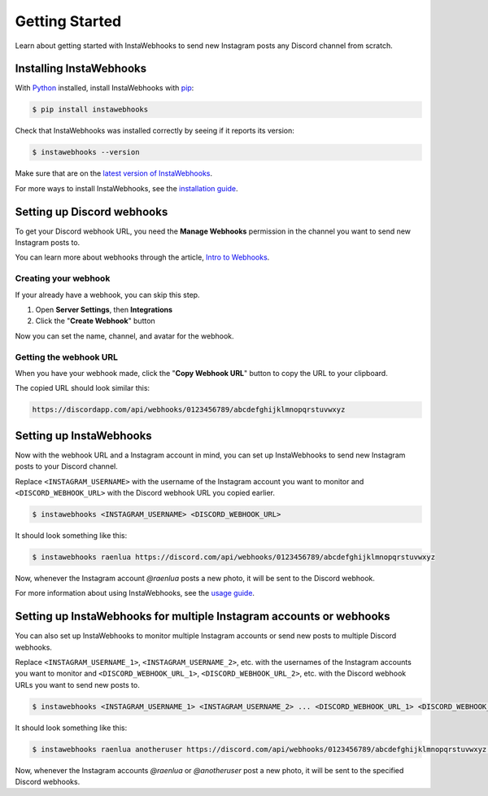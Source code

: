 Getting Started
===============

Learn about getting started with InstaWebhooks to send new Instagram posts any Discord channel from scratch.

Installing InstaWebhooks
------------------------

With `Python <https://www.python.org/>`_ installed, install InstaWebhooks with `pip <https://pypi.org/project/pip/>`_:

.. code:: console

    $ pip install instawebhooks

Check that InstaWebhooks was installed correctly by seeing if it reports its version:

.. code:: console

    $ instawebhooks --version

Make sure that are on the `latest version of InstaWebhooks <https://pypi.org/project/instawebhooks/>`_.

For more ways to install InstaWebhooks, see the `installation guide <installation.html>`_.

Setting up Discord webhooks
---------------------------

To get your Discord webhook URL, you need the **Manage Webhooks** permission in the channel you want to send new Instagram posts to.

You can learn more about webhooks through the article, `Intro to Webhooks <https://support.discord.com/hc/en-us/articles/228383668>`_.

Creating your webhook
^^^^^^^^^^^^^^^^^^^^^

If your already have a webhook, you can skip this step.

#. Open **Server Settings**, then **Integrations**
#. Click the "**Create Webhook**" button

.. image:: _static/integrations-tab.png

Now you can set the name, channel, and avatar for the webhook.

Getting the webhook URL
^^^^^^^^^^^^^^^^^^^^^^^

When you have your webhook made, click the "**Copy Webhook URL**" button to copy the URL to your clipboard.

.. image:: _static/webhook-settings.png

The copied URL should look similar this:

.. code:: none

    https://discordapp.com/api/webhooks/0123456789/abcdefghijklmnopqrstuvwxyz

Setting up InstaWebhooks
------------------------

Now with the webhook URL and a Instagram account in mind, you can set up InstaWebhooks to send new Instagram posts to your Discord channel.

Replace ``<INSTAGRAM_USERNAME>`` with the username of the Instagram account you want to monitor and ``<DISCORD_WEBHOOK_URL>`` with the Discord webhook URL you copied earlier.

.. code:: console

    $ instawebhooks <INSTAGRAM_USERNAME> <DISCORD_WEBHOOK_URL>

It should look something like this:

.. code:: console

    $ instawebhooks raenlua https://discord.com/api/webhooks/0123456789/abcdefghijklmnopqrstuvwxyz

Now, whenever the Instagram account `@raenlua` posts a new photo, it will be sent to the Discord webhook.

.. image:: _static/webhook-message.png

For more information about using InstaWebhooks, see the `usage guide <usage.html>`_.

Setting up InstaWebhooks for multiple Instagram accounts or webhooks
--------------------------------------------------------------------

You can also set up InstaWebhooks to monitor multiple Instagram accounts or send new posts to multiple Discord webhooks.

Replace ``<INSTAGRAM_USERNAME_1>``, ``<INSTAGRAM_USERNAME_2>``, etc. with the usernames of the Instagram accounts you want to monitor and ``<DISCORD_WEBHOOK_URL_1>``, ``<DISCORD_WEBHOOK_URL_2>``, etc. with the Discord webhook URLs you want to send new posts to.

.. code:: console

    $ instawebhooks <INSTAGRAM_USERNAME_1> <INSTAGRAM_USERNAME_2> ... <DISCORD_WEBHOOK_URL_1> <DISCORD_WEBHOOK_URL_2> ...

It should look something like this:

.. code:: console

    $ instawebhooks raenlua anotheruser https://discord.com/api/webhooks/0123456789/abcdefghijklmnopqrstuvwxyz https://discord.com/api/webhooks/9876543210/zyxwvutsrqponmlkjihgfedcba

Now, whenever the Instagram accounts `@raenlua` or `@anotheruser` post a new photo, it will be sent to the specified Discord webhooks.
